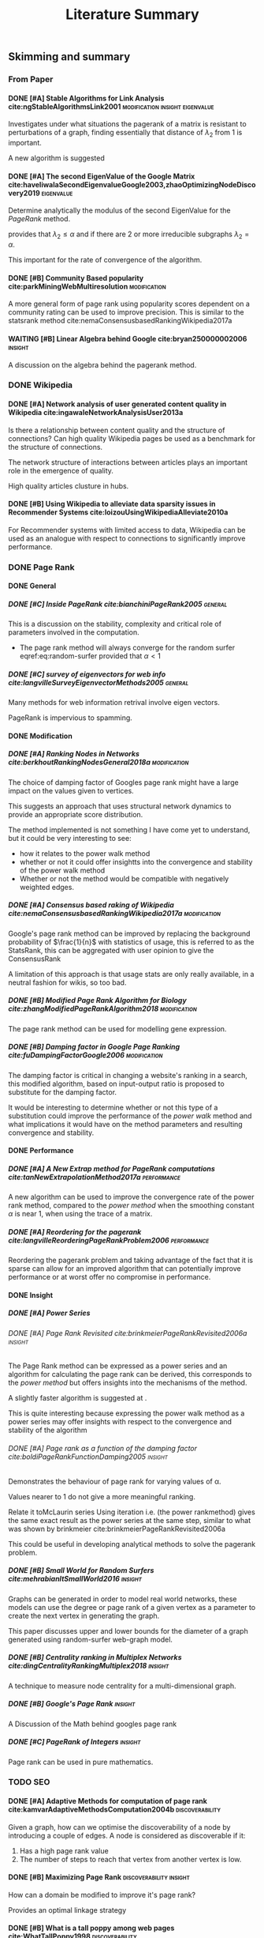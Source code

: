 #+TITLE: Literature Summary
:PREAMBLE:
# #+OPTIONS: broken-links:auto todo:nil H:9
#+OPTIONS: broken-links:auto H:9
#+OPTIONS: broken-links:auto
#+INFOJS_OPT: view:showall toc:3
#+PLOT: title:"Citas" ind:1 deps:(3) type:2d with:histograms set:"yrange [0:]"
#+OPTIONS: tex:t
#+TODO: TODO IN-PROGRESS WAITING DONE
#+CATEGORY: DProj
:END:
:HTML:
#+INFOJS_OPT: view:info toc:3
#+HTML_HEAD_EXTRA: <link rel="stylesheet" type="text/css" href="../resources/style.css">
#+CSL_STYLE: ../resources/nature.csl
:END:
:R:
#+PROPERTY: header-args:R :session TADMain :dir ./ :cache yes :eval :exports both
#+PROPERTY: header-args :eval never-export
:END:
:LATEX:
#+LATEX_HEADER: \IfFileExists{../resources/style.sty}{\usepackage{../resources/style}}{}
#+LATEX_HEADER: \IfFileExists{../resources/referencing.sty}{\usepackage{../resources/referencing}}{}
#+LATEX_HEADER: \addbibresource{../resources/references.bib}
:END:

** Skimming and summary
*** From Paper
**** DONE [#A] Stable Algorithms for Link Analysis cite:ngStableAlgorithmsLink2001 :modification:insight:eigenvalue:
Investigates under what situations the pagerank of a matrix is resistant to perturbations of a graph, finding essentially that distance of $\lambda_{2}$ from 1 is important.

A new algorithm is suggested
**** DONE [#A] The second EigenValue of the Google Matrix cite:haveliwalaSecondEigenvalueGoogle2003,zhaoOptimizingNodeDiscovery2019 :eigenvalue:
Determine analytically the modulus of the second EigenValue for the /PageRank/ method.

provides that $\lambda_{2} \leq \alpha$ and if there are 2 or more irreducible subgraphs $\lambda_{2}=\alpha$.

This important for the rate of convergence of the algorithm.

**** DONE [#B] Community Based popularity cite:parkMiningWebMultiresolution  :modification:
A more general form of page rank using popularity scores dependent on a
community rating can be used to improve precision.
This is similar to the statsrank method cite:nemaConsensusbasedRankingWikipedia2017a
**** WAITING [#B] Linear Algebra behind Google cite:bryan250000002006        :insight:
A discussion on the algebra behind the pagerank method.
*** DONE Wikipedia
**** DONE [#A] Network analysis of user generated content quality in Wikipedia  cite:ingawaleNetworkAnalysisUser2013a

Is there a relationship between content quality and the structure of connections? Can high quality Wikipedia pages be used as a benchmark for the structure of connections.

The network structure of interactions between articles plays an important role in the emergence of quality.

High quality articles clusture in hubs.

**** DONE [#B] Using Wikipedia to alleviate data sparsity issues in Recommender Systems cite:loizouUsingWikipediaAlleviate2010a
For Recommender systems with limited access to data, Wikipedia can be used as an analogue with respect to connections to significantly improve performance.
*** DONE Page Rank
**** DONE General
***** DONE [#C] Inside PageRank cite:bianchiniPageRank2005                  :general:

This is a discussion on the stability, complexity and critical role of parameters involved in the computation.

- The page rank method will always converge for the random surfer eqref:eq:random-surfer provided that $\alpha < 1$ [[cite:bianchiniPageRank2005][\textsection 2.2]]

***** DONE [#C] survey of eigenvectors for web info cite:langvilleSurveyEigenvectorMethods2005 :general:
Many methods for web information retrival involve eigen vectors.

PageRank is impervious to spamming.
**** DONE Modification
***** DONE [#A] Ranking Nodes in Networks cite:berkhoutRankingNodesGeneral2018a :modification:
The choice of damping factor of Googles page rank might have a large impact on the values given to vertices.

This suggests an approach that uses structural network dynamics to provide an appropriate score distribution.

The method implemented is not something I have come yet to understand, but it could be very interesting to see:

- how it relates to the power walk method
- whether or not it could offer insightts into the convergence and stability of the power walk method
- Whether or not the method would be compatible with negatively weighted edges.

***** DONE [#A] Consensus based raking of Wikipedia cite:nemaConsensusbasedRankingWikipedia2017a :modification:
Google's page rank method can be improved by replacing the background probability of $\frac{1}{n}$ with statistics of usage, this is referred to as the StatsRank, this can be aggregated with user opinion to give the ConsensusRank

A limitation of this approach is that usage stats are only really available, in a neutral fashion for wikis, so too bad.

***** DONE [#B] Modified Page Rank Algorithm for Biology cite:zhangModifiedPageRankAlgorithm2018 :modification:

The page rank method can be used for modelling gene expression.

***** DONE [#B] Damping factor in Google Page Ranking cite:fuDampingFactorGoogle2006 :modification:
The damping factor is critical in changing a website's ranking in a search, this
modified algorithm, based on input-output ratio is proposed to substitute for
the damping factor.

It would be interesting to determine whether or not this type of a substitution
could improve the performance of the /power walk/ method and what implications
it would have on the method parameters and resulting convergence and stability.

**** DONE Performance
***** DONE [#A] A New Extrap method for PageRank computations cite:tanNewExtrapolationMethod2017a :performance:

A new algorithm can be used to improve the convergence rate of the power rank
method, compared to the /power method/ when the smoothing constant $\alpha$ is
near 1, when using the trace of a matrix.

***** DONE [#A] Reordering for the pagerank cite:langvilleReorderingPageRankProblem2006 :performance:
Reordering the pagerank problem and taking advantage of the fact that it is
sparse can allow for an improved algorithm that can potentially improve
performance or at worst offer no compromise in performance.
**** DONE Insight
***** DONE [#A] Power Series
****** DONE [#A] Page Rank Revisited cite:brinkmeierPageRankRevisited2006a :insight:
The Page Rank method can be expressed as a power series and an algorithm for
calculating the page rank can be derived, this corresponds to the /power method/
but offers insights into the mechanisms of the method.

A slightly faster algorithm is suggested at \textsection 6.3.

This is quite interesting because expressing the power walk method as a power
series may offer insights with respect to the convergence and stability of the
algorithm
****** DONE [#A] Page rank as a function of the damping factor cite:boldiPageRankFunctionDamping2005 :insight:

Demonstrates the behaviour of page rank for varying values of \alpha.

Values nearer to 1 do not give a more meaningful ranking.

Relate it toMcLaurin series Using iteration i.e. (the power rankmethod) gives the same exact result as the power series at the same step, similar to what was shown by brinkmeier cite:brinkmeierPageRankRevisited2006a

This could be useful in developing analytical methods to solve the pagerank problem.
***** DONE [#B] Small World for Random Surfers cite:mehrabianItSmallWorld2016 :insight:
Graphs can be generated in order to model real world networks, these models can
use the degree or page rank of a given vertex as a parameter to create the next
vertex in generating the graph.

This paper discusses upper and lower bounds for the diameter of a graph generated using random-surfer web-graph model.
***** DONE [#B] Centrality ranking in Multiplex Networks cite:dingCentralityRankingMultiplex2018 :insight:

A technique to measure node centrality for a multi-dimensional graph.

***** DONE [#B] Google's Page Rank                                          :insight:
A Discussion of the Math behind googles page rank

***** DONE [#C] PageRank of Integers                                        :insight:
Page rank can be used in pure mathematics.
*** TODO SEO
**** DONE [#A] Adaptive Methods for computation of page rank cite:kamvarAdaptiveMethodsComputation2004b :discoverability:
Given a graph, how can we optimise the discoverability of a node by introducing a couple of edges. A node is considered as discoverable if it:

1. Has a high page rank value
2. The number of steps to reach that vertex from another vertex is low.

**** DONE [#B] Maximizing Page Rank                                          :discoverability:insight:
How can a domain be modified to improve it's page rank?

Provides an optimal linkage strategy

**** DONE [#B] What is a tall poppy among web pages cite:WhatTallPoppy1998   :discoverability:
With a training set of collected pages from typical queries a decision tree
based machine learning algorithm is used to model a decision tree for a variety
of search engines.

Not totally relevant but a very interesting project and approach.
**** DONE [#C] Analysing google through SEO Data cite:AnalysingGoogleRankings
Page Rank is an important feature of Search Engine Optimisation
**** DONE [#C] impact of webpage content characteristics on webpage visibility cite:zhangImpactWebpageContent2005 :discoverability:
Webpage visibility can be improved by increasing the frequency of keywords
